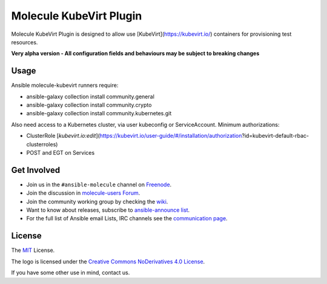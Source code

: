 ************************
Molecule KubeVirt Plugin
************************

.. image:: https://badge.fury.io/py/molecule-kubevirt.svg
   :target: https://badge.fury.io/py/molecule-kubevirt
   :alt: PyPI Package

.. image:: https://github.com/jseguillon/molecule-kubevirt/workflows/tox/badge.svg
   :target: https://github.com/jseguillon/molecule-kubevirt/actions

.. image:: https://img.shields.io/badge/code%20style-black-000000.svg
   :target: https://github.com/python/black
   :alt: Python Black Code Style

.. image:: https://img.shields.io/badge/license-MIT-brightgreen.svg
   :target: LICENSE
   :alt: Repository License

Molecule KubeVirt Plugin is designed to allow use [KubeVirt](https://kubevirt.io/) containers for provisioning test resources.

**Very alpha version - All configuration fields and behaviours may be subject to breaking changes**

.. _usage:

Usage
=====

Ansible molecule-kubevirt runners require:

- ansible-galaxy collection install community.general
- ansible-galaxy collection install community.crypto
- ansible-galaxy collection install community.kubernetes.git

Also need access to a Kubernetes cluster, via user kubeconfig or ServiceAccount. Minimum authorizations:

- ClusterRole [`kubevirt.io:edit`](https://kubevirt.io/user-guide/#/installation/authorization?id=kubevirt-default-rbac-clusterroles)
- POST and EGT on Services

.. _get-involved:

Get Involved
============

* Join us in the ``#ansible-molecule`` channel on `Freenode`_.
* Join the discussion in `molecule-users Forum`_.
* Join the community working group by checking the `wiki`_.
* Want to know about releases, subscribe to `ansible-announce list`_.
* For the full list of Ansible email Lists, IRC channels see the
  `communication page`_.

.. _`Freenode`: https://freenode.net
.. _`molecule-users Forum`: https://groups.google.com/forum/#!forum/molecule-users
.. _`wiki`: https://github.com/ansible/community/wiki/Molecule
.. _`ansible-announce list`: https://groups.google.com/group/ansible-announce
.. _`communication page`: https://docs.ansible.com/ansible/latest/community/communication.html

.. _license:

License
=======

The `MIT`_ License.

.. _`MIT`: https://github.com/jseguillon/molecule-kubevirt/blob/master/LICENSE

The logo is licensed under the `Creative Commons NoDerivatives 4.0 License`_.

If you have some other use in mind, contact us.

.. _`Creative Commons NoDerivatives 4.0 License`: https://creativecommons.org/licenses/by-nd/4.0/
